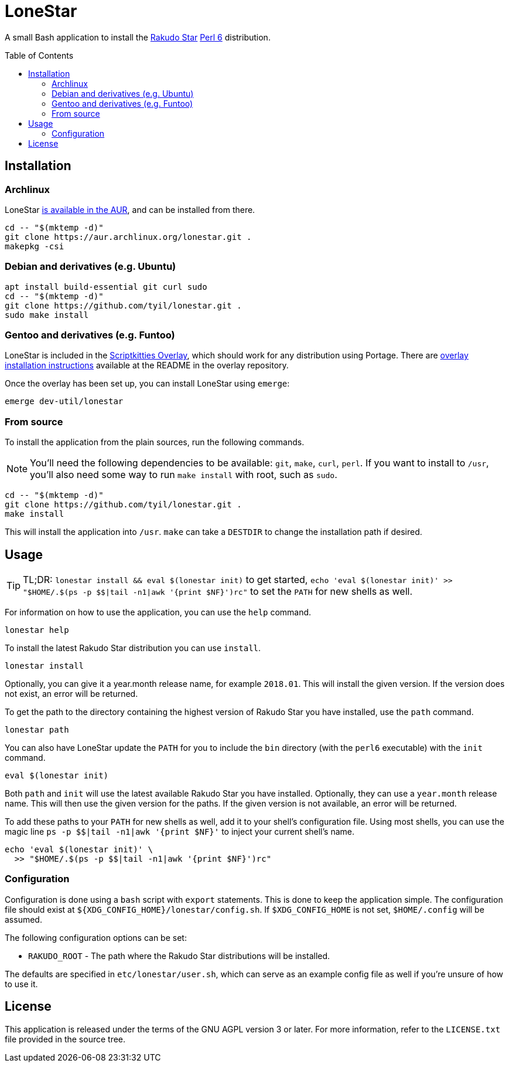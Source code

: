 = LoneStar
:toc: preamble

A small Bash application to install the
https://rakudo.perl6.org/downloads/star/[Rakudo Star] https://perl6.org[Perl 6]
distribution.

== Installation
=== Archlinux
LoneStar https://aur.archlinux.org/packages/lonestar/[is available in the AUR],
and can be installed from there.

[source,sh]
----
cd -- "$(mktemp -d)"
git clone https://aur.archlinux.org/lonestar.git .
makepkg -csi
----

=== Debian and derivatives (e.g. Ubuntu)
[source,sh]
----
apt install build-essential git curl sudo
cd -- "$(mktemp -d)"
git clone https://github.com/tyil/lonestar.git .
sudo make install
----

=== Gentoo and derivatives (e.g. Funtoo)
LoneStar is included in the
https://github.com/scriptkitties/overlay[Scriptkitties Overlay], which should
work for any distribution using Portage. There are
https://github.com/scriptkitties/overlay#installation[overlay installation
instructions] available at the README in the overlay repository.

Once the overlay has been set up, you can install LoneStar using `emerge`:

[source,sh]
----
emerge dev-util/lonestar
----

=== From source
To install the application from the plain sources, run the following commands.

[NOTE]
====
You'll need the following dependencies to be available: `git`, `make`, `curl`,
`perl`. If you want to install to `/usr`, you'll also need some way to run
`make install` with root, such as `sudo`.
====

[source,sh]
----
cd -- "$(mktemp -d)"
git clone https://github.com/tyil/lonestar.git .
make install
----

This will install the application into `/usr`. `make` can take a `DESTDIR` to
change the installation path if desired.

== Usage
[TIP]
====
TL;DR: `lonestar install && eval $(lonestar init)` to get started, `echo 'eval
$(lonestar init)' >> "$HOME/.$(ps -p $$|tail -n1|awk '{print $NF}')rc"` to set
the `PATH` for new shells as well.
====

For information on how to use the application, you can use the `help` command.

[source,sh]
----
lonestar help
----

To install the latest Rakudo Star distribution you can use `install`.

[source,sh]
----
lonestar install
----

Optionally, you can give it a year.month release name, for example `2018.01`.
This will install the given version. If the version does not exist, an error
will be returned.

To get the path to the directory containing the highest version of Rakudo Star
you have installed, use the `path` command.

[source,sh]
----
lonestar path
----

You can also have LoneStar update the `PATH` for you to include the `bin`
directory (with the `perl6` executable) with the `init` command.

[source,sh]
----
eval $(lonestar init)
----

Both `path` and `init` will use the latest available Rakudo Star you have
installed. Optionally, they can use a `year.month` release name. This will then
use the given version for the paths. If the given version is not available, an
error will be returned.

To add these paths to your `PATH` for new shells as well, add it to your
shell's configuration file. Using most shells, you can use the magic line `ps
-p $$|tail -n1|awk '{print $NF}'` to inject your current shell's name.

[source,sh]
----
echo 'eval $(lonestar init)' \
  >> "$HOME/.$(ps -p $$|tail -n1|awk '{print $NF}')rc"
----

=== Configuration
Configuration is done using a `bash` script with `export` statements. This is
done to keep the application simple. The configuration file should exist at
`${XDG_CONFIG_HOME}/lonestar/config.sh`. If `$XDG_CONFIG_HOME` is not set,
`$HOME/.config` will be assumed.

The following configuration options can be set:

- `RAKUDO_ROOT` - The path where the Rakudo Star distributions will be
  installed.

The defaults are specified in `etc/lonestar/user.sh`, which can serve as an
example config file as well if you're unsure of how to use it.

== License
This application is released under the terms of the GNU AGPL version 3 or
later. For more information, refer to the `LICENSE.txt` file provided in the
source tree.
